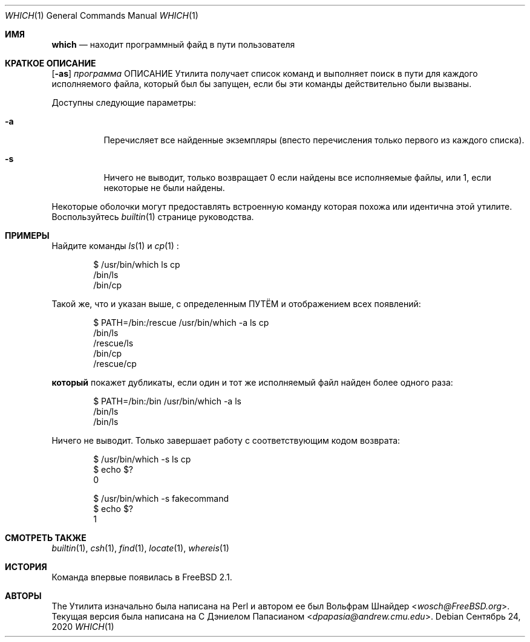 .\" Manpage Copyright (c) 1995, Jordan Hubbard <jkh@FreeBSD.org>
.\"
.\" Redistribution and use in source and binary forms, with or without
.\" modification, are permitted provided that the following conditions
.\" are met:
.\" 1. Redistributions of source code must retain the above copyright
.\"    notice, this list of conditions and the following disclaimer.
.\" 2. Redistributions in binary form must reproduce the above copyright
.\"    notice, this list of conditions and the following disclaimer in the
.\"    documentation and/or other materials provided with the distribution.
.\" 3. All advertising materials mentioning features or use of this software
.\"    must display the following acknowledgement:
.\"      This product includes software developed by the FreeBSD Project
.\"      its contributors.
.\" 4. Neither the name of the FreeBSD Project nor the names of its contributors
.\"    may be used to endorse or promote products derived from this software
.\"    without specific prior written permission.
.\"
.\" THIS SOFTWARE IS PROVIDED BY THE CONTRIBUTOR ``AS IS'' AND ANY EXPRESS OR
.\" IMPLIED WARRANTIES, INCLUDING, BUT NOT LIMITED TO, THE IMPLIED WARRANTIES
.\" OF MERCHANTABILITY AND FITNESS FOR A PARTICULAR PURPOSE ARE DISCLAIMED.
.\" IN NO EVENT SHALL THE CONTRIBUTOR BE LIABLE FOR ANY DIRECT, INDIRECT,
.\" INCIDENTAL, SPECIAL, EXEMPLARY, OR CONSEQUENTIAL DAMAGES (INCLUDING, BUT
.\" NOT LIMITED TO, PROCUREMENT OF SUBSTITUTE GOODS OR SERVICES; LOSS OF USE,
.\" DATA, OR PROFITS; OR BUSINESS INTERRUPTION) HOWEVER CAUSED AND ON ANY
.\" THEORY OF LIABILITY, WHETHER IN CONTRACT, STRICT LIABILITY, OR TORT
.\" (INCLUDING NEGLIGENCE OR OTHERWISE) ARISING IN ANY WAY OUT OF THE USE
.\" OF THIS SOFTWARE, EVEN IF ADVISED OF THE POSSIBILITY OF SUCH DAMAGE.
.\"
.Dd Сентябрь 24, 2020
.Dt WHICH 1
.Os
.Sh ИМЯ
.Nm which
.Nd "находит программный файд в пути пользователя"
.Sh КРАТКОЕ ОПИСАНИЕ
.Nm
.Op Fl as
.Ar программа
ОПИСАНИЕ
Утилита
.Nm
получает список команд и выполняет поиск в пути для каждого исполняемого файла, который был бы запущен, если бы эти команды действительно были вызваны.
.Pp
Доступны следующие параметры:
.Bl -tag -width indent
.It Fl a
Перечисляет все найденные экземпляры (впесто перечисления только первого 
из каждого списка).
.It Fl s
Ничего не выводит, только возвращает 0 если найдены все исполняемые файлы, или 1,
если некоторые не были найдены.
.El
.Pp
Некоторые оболочки могут предоставлять встроенную команду
.Nm
которая похожа или идентична этой утилите.
Воспользуйтесь
.Xr builtin 1
странице руководства.
.Sh ПРИМЕРЫ
Найдите команды
.Xr ls 1
и
.Xr cp 1
:
.Bd -literal -offset indent
$ /usr/bin/which ls cp
/bin/ls
/bin/cp
.Ed
.Pp
Такой же, что и указан выше, с определенным 
.Ev ПУТЁМ
и отображением всех появлений:
.Bd -literal -offset indent
$ PATH=/bin:/rescue /usr/bin/which -a ls cp
/bin/ls
/rescue/ls
/bin/cp
/rescue/cp
.Ed
.Pp
.Nm который
покажет дубликаты, если один и тот же исполняемый файл найден более одного раза:
.Bd -literal -offset indent
$ PATH=/bin:/bin /usr/bin/which -a ls
/bin/ls
/bin/ls
.Ed
.Pp
Ничего не выводит.
Только завершает работу с соответствующим кодом возврата:
.Bd -literal -offset indent
$ /usr/bin/which -s ls cp
$ echo $?
0

$ /usr/bin/which -s fakecommand
$ echo $?
1
.Ed
.Sh СМОТРЕТЬ ТАКЖЕ
.Xr builtin 1 ,
.Xr csh 1 ,
.Xr find 1 ,
.Xr locate 1 ,
.Xr whereis 1
.Sh ИСТОРИЯ
Команда
.Nm
впервые появилась в
.Fx 2.1 .
.Sh АВТОРЫ
.An -nosplit
The
.Nm
Утилита изначально была написана на Perl и автором ее был
.An Вольфрам Шнайдер Aq Mt wosch@FreeBSD.org .
Текущая версия
.Nm
была написана на C 
.An Дэниелом Папасианом Aq Mt dpapasia@andrew.cmu.edu .
